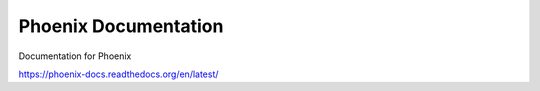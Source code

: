 Phoenix Documentation
---------------------

Documentation for Phoenix

https://phoenix-docs.readthedocs.org/en/latest/

